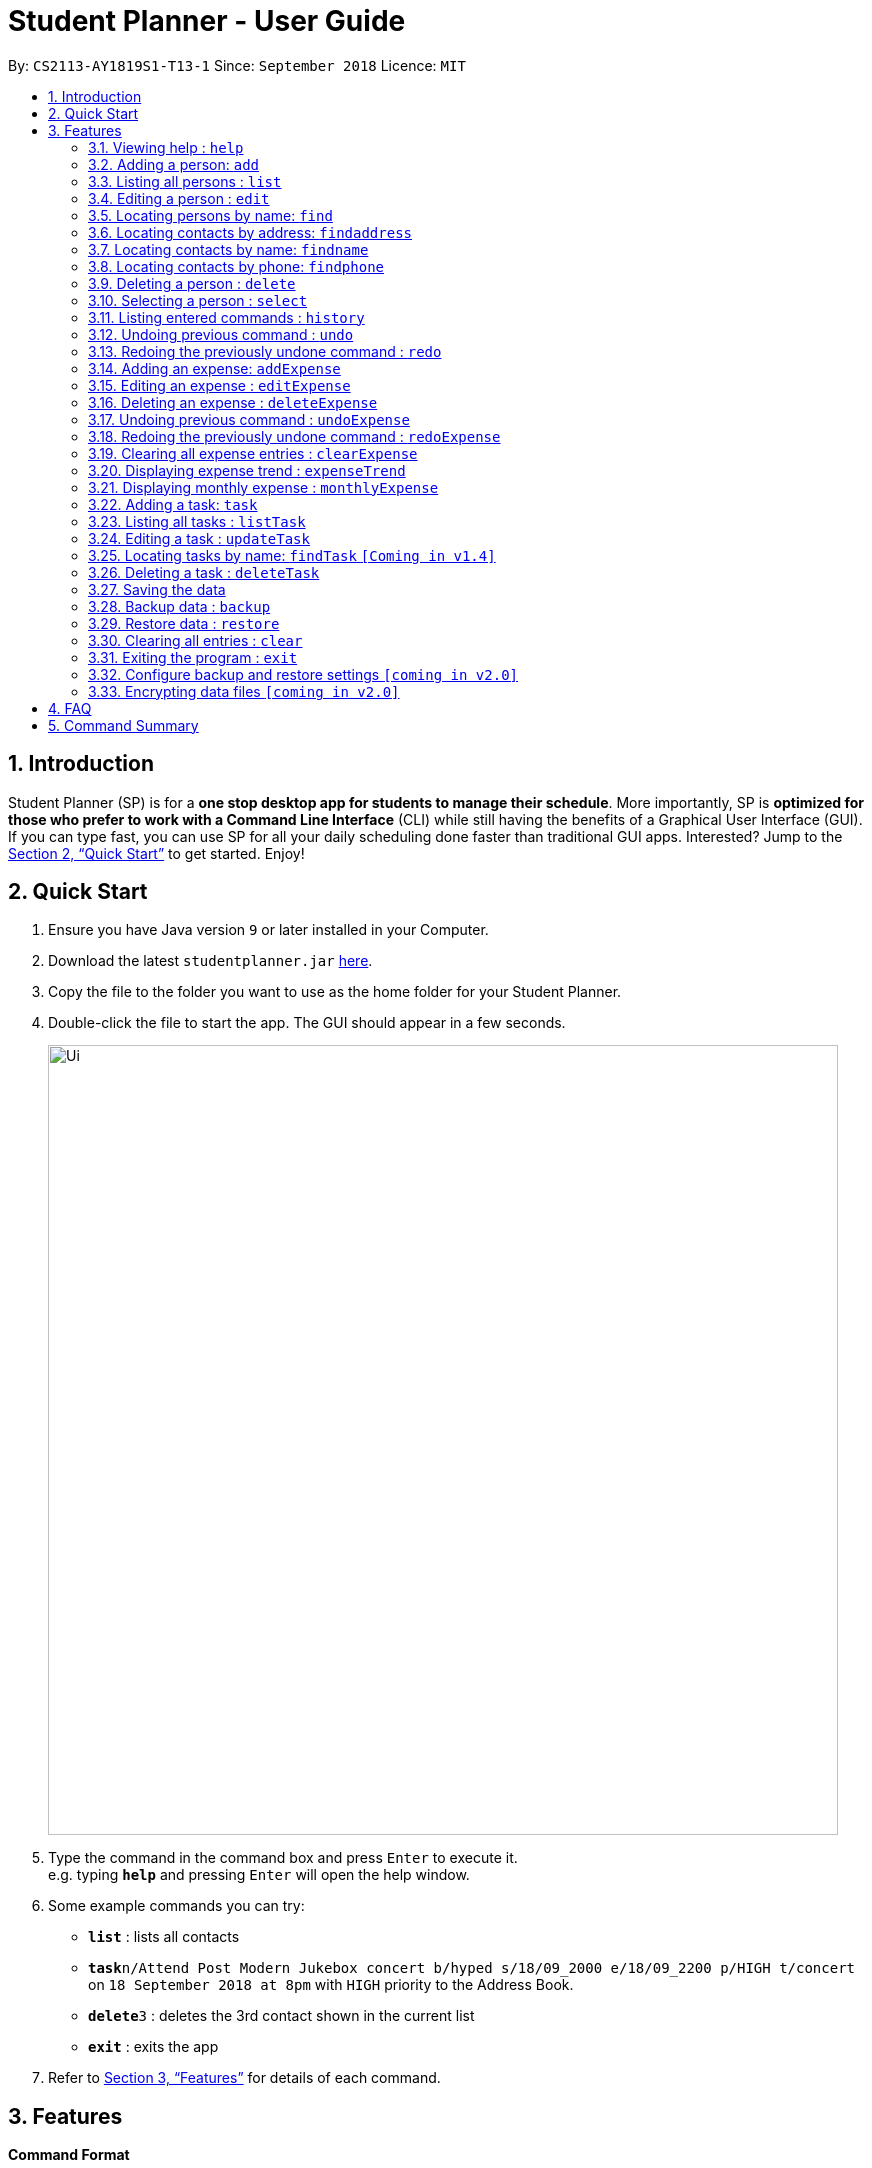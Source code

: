 = Student Planner - User Guide
:site-section: UserGuide
:toc:
:toc-title:
:toc-placement: preamble
:sectnums:
:imagesDir: images
:stylesDir: stylesheets
:xrefstyle: full
:experimental:
ifdef::env-github[]
:tip-caption: :bulb:
:note-caption: :information_source:
endif::[]
:repoURL: https://github.com/CS2113-AY1819S1-T13-1/main

By: `CS2113-AY1819S1-T13-1`      Since: `September 2018`      Licence: `MIT`

== Introduction

Student Planner (SP) is for a *one stop desktop app for students to manage their schedule*. More importantly, SP is *optimized for those who prefer to work with a Command Line Interface* (CLI) while still having the benefits of a Graphical User Interface (GUI). If you can type fast, you can use SP for all your daily scheduling done faster than traditional GUI apps. Interested? Jump to the <<Quick Start>> to get started. Enjoy!

== Quick Start

.  Ensure you have Java version `9` or later installed in your Computer.
.  Download the latest `studentplanner.jar` link:{repoURL}/releases[here].
.  Copy the file to the folder you want to use as the home folder for your Student Planner.
.  Double-click the file to start the app. The GUI should appear in a few seconds.
+
image::Ui.png[width="790"]
+
.  Type the command in the command box and press kbd:[Enter] to execute it. +
e.g. typing *`help`* and pressing kbd:[Enter] will open the help window.
.  Some example commands you can try:

* *`list`* : lists all contacts
* **`task`**`n/Attend Post Modern Jukebox concert b/hyped s/18/09_2000 e/18/09_2200 p/HIGH t/concert` on `18 September 2018 at 8pm` with `HIGH`
priority to the Address Book.
* **`delete`**`3` : deletes the 3rd contact shown in the current list
* *`exit`* : exits the app

.  Refer to <<Features>> for details of each command.

[[Features]]
== Features

====
*Command Format*

* Words in `UPPER_CASE` are the parameters to be supplied by the user e.g. in `add n/NAME`, `NAME` is a parameter which can be used as `add n/John Doe`.
* Items in square brackets are optional e.g `n/NAME [t/TAG]` can be used as `n/John Doe t/friend` or as `n/John Doe`.
* Items with `…`​ after them can be used multiple times including zero times e.g. `[t/TAG]...` can be used as `{nbsp}` (i.e. 0 times), `t/friend`, `t/friend t/family` etc.
* Parameters can be in any order e.g. if the command specifies `n/NAME d/DATE`, `d/DATE n/NAME` is also acceptable.
====

=== Viewing help : `help`

Format: `help`

=== Adding a person: `add`

Adds a person to the address book +
Format: `add n/NAME p/PHONE_NUMBER e/EMAIL a/ADDRESS [t/TAG]...`

[TIP]
A person can have any number of tags (including 0)

Examples:

* `add n/John Doe p/98765432 e/johnd@example.com a/John street, block 123, #01-01`
* `add n/Betsy Crowe t/friend e/betsycrowe@example.com a/Newgate Prison p/1234567 t/criminal`

=== Listing all persons : `list`

Shows a list of all persons in the address book. +
Format: `list`

=== Editing a person : `edit`

Edits an existing person in the address book. +
Format: `edit INDEX [n/NAME] [p/PHONE] [e/EMAIL] [a/ADDRESS] [t/TAG]...`

****
* Edits the person at the specified `INDEX`. The index refers to the index number shown in the displayed person list. The index *must be a positive integer* 1, 2, 3, ...
* At least one of the optional fields must be provided.
* Existing values will be updated to the input values.
* When editing tags, the existing tags of the person will be removed i.e adding of tags is not cumulative.
* You can remove all the person's tags by typing `t/` without specifying any tags after it.
****

Examples:

* `edit 1 p/91234567 e/johndoe@example.com` +
Edits the phone number and email address of the 1st person to be `91234567` and `johndoe@example.com` respectively.
* `edit 2 n/Betsy Crower t/` +
Edits the name of the 2nd person to be `Betsy Crower` and clears all existing tags.

=== Locating persons by name: `find`

Finds persons whose names contain any of the given keywords. +
Format: `find KEYWORD [MORE_KEYWORDS]`

****
* The search is case insensitive. e.g `hans` will match `Hans`
* The order of the keywords does not matter. e.g. `Hans Bo` will match `Bo Hans`
* Only the name is searched.
* Only full words will be matched e.g. `Han` will not match `Hans`
* Persons matching at least one keyword will be returned (i.e. `OR` search). e.g. `Hans Bo` will return `Hans Gruber`, `Bo Yang`
****

Examples:

* `find John` +
Returns `john` and `John Doe`
* `find Betsy Tim John` +
Returns any person having names `Betsy`, `Tim`, or `John`

=== Locating contacts by address: `findaddress`

Finds contacts whose address or body contain any of the given keywords. +
Format: `findaddress KEYWORD [MORE_KEYWORDS]`

****
* The search is case insensitive. e.g `college` will match `College`
* The order of the keywords does not matter. e.g. `Ave College` will match `College Ave`
* Only the address and body is searched.
* Only full words will be matched e.g. `Colle` will not match `College`
* Contacts matching at least one keyword will be returned (i.e. `OR` search). e.g. `College Tampines` will return all contacts with address containing any of the keywords college or tampines
****

Examples:

* `findaddress College` +
Returns `college` and `College ave e`
* `findaddress college lorong tampines` +
Returns any contacts having an address or body that contains `college`, `lorong`, or `tampines`

=== Locating contacts by name: `findname`

Finds contacts whose name or body contain any of the given keywords. +
Format: `findname KEYWORD [MORE_KEYWORDS]`

****
* The search is case insensitive. e.g `mario` will match `Mario`
* The order of the keywords does not matter. e.g. `Gonzalez Mario` will match `Mario Gonzalez`
* Only the name and body is searched.
* Only full words will be matched e.g. `Gonza` will not match `Gonzalez`
* Contacts matching at least one keyword will be returned (i.e. `OR` search). e.g. `Hans Bo` will return `Hans Gruber`, `Bo Yang`
****

Examples:

* `findname Mario` +
Returns `mario` and `Mario Gonzalez`
* `findname mario alex david` +
Returns any contacts having names or body that contains `mario`, `alex`, or `david`

=== Locating contacts by phone: `findphone`

Finds contacts whose phone number or body contain any of the given keywords. +
Format: `findname KEYWORD [MORE_KEYWORDS]`

****
* Only the phone number and body is searched.
* Only full phone numbers will be matched e.g. `98835` will not match `98835761`
* Contacts matching at least one keyword will be returned (i.e. `OR` search). e.g. `98835761 87438807 ` will return the contacts with phone number 98835761 or 87438807.
****

Examples:

* `findphone 98835761` +
Returns `98835761` and the contact with that phone number
* `findphone 98835761 87438807` +
Returns any contacts having phone number or body that contains `98835761`, or `87438807`

=== Deleting a person : `delete`

Deletes the specified person from the address book. +
Format: `delete INDEX`

****
* Deletes the person at the specified `INDEX`.
* The index refers to the index number shown in the displayed person list.
* The index *must be a positive integer* 1, 2, 3, ...
****

Examples:

* `list` +
`delete 2` +
Deletes the 2nd person in the address book.
* `find Betsy` +
`delete 1` +
Deletes the 1st person in the results of the `find` command.

=== Selecting a person : `select`

Selects the person identified by the index number used in the displayed person list. +
Format: `select INDEX`

****
* Selects the person and loads the Google search page the person at the specified `INDEX`.
* The index refers to the index number shown in the displayed person list.
* The index *must be a positive integer* `1, 2, 3, ...`
****

Examples:

* `list` +
`select 2` +
Selects the 2nd person in the address book.
* `find Betsy` +
`select 1` +
Selects the 1st person in the results of the `find` command.

=== Listing entered commands : `history`

Lists all the commands that you have entered in reverse chronological order. +
Format: `history`

[NOTE]
====
Pressing the kbd:[&uarr;] and kbd:[&darr;] arrows will display the previous and next input respectively in the command box.
====

// tag::undoredo[]
=== Undoing previous command : `undo`

Restores the address book to the state before the previous _undoable_ command was executed. +
Format: `undo`

[NOTE]
====
Undoable commands: those commands that modify the address book's content (`add`, `delete`, `edit` and `clear`).
====

Examples:

* `delete 1` +
`list` +
`undo` (reverses the `delete 1` command) +

* `select 1` +
`list` +
`undo` +
The `undo` command fails as there are no undoable commands executed previously.

* `delete 1` +
`clear` +
`undo` (reverses the `clear` command) +
`undo` (reverses the `delete 1` command) +

=== Redoing the previously undone command : `redo`

Reverses the most recent `undo` command. +
Format: `redo`

Examples:

* `delete 1` +
`undo` (reverses the `delete 1` command) +
`redo` (reapplies the `delete 1` command) +

* `delete 1` +
`redo` +
The `redo` command fails as there are no `undo` commands executed previously.

* `delete 1` +
`clear` +
`undo` (reverses the `clear` command) +
`undo` (reverses the `delete 1` command) +
`redo` (reapplies the `delete 1` command) +
`redo` (reapplies the `clear` command) +
// end::undoredo[]

//@@author ChenSongJian
// tag::expense[]
=== Adding an expense: `addExpense`

Adds an expense to the expense book +
Format: `addExpense c/CATEGORY v/VALUE d/DATE [t/TAG]...`

[TIP]
An expense can have any number of tags (including 0)

****
The expense book is sorted by date, followed by value, and lastly the category. +
The sorted expense book will be displayed once the user adds the expense.
****

Examples:

* `addExpense c/taobao v/1111.11 d/11/11/2018`
* `addExpense c/Lunch v/6.66 d/10/10/2018 t/nomorecaipng t/fishtooexpensive`

=== Editing an expense : `editExpense`

Edits an existing expense in the Expense book. +
Format: `edit INDEX [c/CATEGORY] [v/VALUE] [d/DATE] [t/TAG]...`

****
* Edits the expense at the specified `INDEX`. The index refers to the index number shown in the displayed expense list. The index *must be a positive integer* 1, 2, 3, ...
* At least one of the optional fields must be provided.
* Existing values will be updated to the input values.
* When editing tags, the existing tags of the person will be removed i.e adding of tags is not cumulative.
* You can remove all the expense's tags by typing `t/` without specifying any tags after it.

The expense book is sorted by date, followed by value, and lastly the category. +
The sorted expense book will be displayed once the user edits the expense.
****

Examples:

* `editExpense 1 v/998.00 +
Edits the value of expense of the 1st expense
* `editExpense 2 c/food t/lunch` +
Edits the category of the 2nd person to be `food`, remove the existing tags and add new tag.

=== Deleting an expense : `deleteExpense`

Deletes the specified expense from the expense book. +
Format: `deleteExpense INDEX`

****
* Deletes the expense at the specified `INDEX`.
* The index refers to the index number shown in the displayed expense list.
* The index *must be a positive integer* 1, 2, 3, ...
****

Examples:

* `delete 2` +
Deletes the 2nd expense in the expense book.

=== Undoing previous command : `undoExpense`

Restores the expense book to the state before the previous _undoable_ command was executed. +
Format: `undoExpense`

[NOTE]
====
Undoable commands: those commands that modify the expense book's content (`addExpense`, `deleteExpense`, `editExpense` and `clearExpense`).
====

Examples:

* `deleteExpense 1` +
`undoExpense` (reverses the `deleteExpense 1` command) +

* `expenseTrend` +
`undoExpense` +
The `undoExpense` command fails as there are no undoable commands executed previously.

* `deleteExpense 1` +
`clearExpense` +
`undoExpense` (reverses the `clearExpense` command) +
`undoExpense` (reverses the `deleteExpense 1` command) +

=== Redoing the previously undone command : `redoExpense`

Reverses the most recent `undoExpense` command. +
Format: `redoExpense`

Examples:

* `deleteExpense 1` +
`undoExpense` (reverses the `deleteExpense 1` command) +
`redoExpense` (reapplies the `deleteExpense 1` command) +

* `deleteExpense 1` +
`redoExpense` +
The `redoExpense` command fails as there are no `undoExpense` commands executed previously.

* `deleteExpense 1` +
`clearExpense` +
`undoExpense` (reverses the `clearExpense` command) +
`undoExpense` (reverses the `deleteExpense 1` command) +
`redoExpense` (reapplies the `deleteExpense 1` command) +
`redoExpense` (reapplies the `clearExpense` command)

=== Clearing all expense entries : `clearExpense`

Clears all entries from the expense book. +
Format: `clearExpense

=== Displaying expense trend : `expenseTrend`
Displays a bar chart of the monthly expense value occurred the past 6 months in a new window +
Format: `expenseTrend`

=== Displaying monthly expense : `monthlyExpense`
Displays a pie chart of the expense value for each category occurred in the selected month in a new window +
format: `monthlyExpense MM/YYYY`

****
* Displays the monthly expense for the specified `MM/YYYY`.
* The month *must be a valid month and in MM/YYYY format* 01/0001, 10/2018 ...
****

Examples:

* `monthlyExpense 11/2018` +
Displays the monthly expense data for November 2018 in a new window
// end::expense[]
//@@author

//@@author luhan02
// tag::tasks[]
=== Adding a task: `task`

Adds a task to the schedule planner +
Format: `task n/NAME b/BODY s/START_DATETIME e/END_DATETIME [t/TAG]... p/PRIORITY`

[TIP]
A task can only have its start and end DATE (without specific TIME). A task can have any number of tags (including 0).

[NOTE]
By default, the tasks are listed by descending order of priority i.e. HIGH, MED, LOW.

Examples:

* `task n/Submit Assignment b/CG2027 Assign2 s/18/10 e/25/10_1400 p/HIGH t/Hardcopy`
* `task n/Submit Quiz b/MA1508E Quzi11 s/29/10_0000 e/4/11_2200 p/MED t/IVLE`

=== Listing all tasks : `listTask`

Shows a list of all tasks from task book in the student planner according to the deadline (end DateTime). +
Format: `listTask`

=== Editing a task : `updateTask`

Update an existing task in the student planner. +
Format: `updateTask INDEX [n/NAME] [b/BODY] [s/START_DATETIME] [e/END_DATETIME] [t/TAG]... [p/PRIORITY]`

****
* Edits the task at the specified `INDEX`. The index refers to the index number shown in the displayed task list. The index *must be a positive integer* 1, 2, 3, ...
* At least one of the optional fields must be provided.
* Existing values will be updated to the input values.
* When editing tags, the existing tags of the task will be removed i.e adding of tags is not cumulative.
* You can remove all the task's tags by typing `t/` without specifying any tags after it.
****

Examples:

* `updateTask 1 b/Need two pens` +
Edits the body of the 1st task to be `Need two pens`.
* `updateTask 2 t/` +
Edits the 2nd task by clearing all existing tags.

=== Locating tasks by name: `findTask` `[Coming in v1.4]`

Finds tasks whose names or body contain any of the given keywords. +
Format: `findTask KEYWORD [MORE_KEYWORDS]`

//
//****
//* (i.e. `OR` search). e.g. `Hans Bo` will return `Hans Gruber`, `Bo Yang`
//****

Examples:

* `find Pen` +
Returns `pen` and `Pen pineapple pen`
* `find concert meeting cute` +
Returns any task having names or body `concert`, `meeting`, or `cute`

=== Deleting a task : `deleteTask`

Deletes the specified task from the task book in the student planner. +
Format: `deleteTask INDEX`

****
* Deletes the task at the specified `INDEX`.
* The index refers to the index number shown in the displayed task list.
* The index *must be a positive integer* 1, 2, 3, ...
****

Examples:

* `listTask` +
`deleteTask 2` +
Deletes the 2nd task from the task book.
// end::tasks[]
//@@author

=== Saving the data

Schedule planner data are saved in the hard disk automatically after any command that changes the data. +
There is no need to save manually.

//@@author QzSG
// tag::databackup[]
=== Backup data : `backup`

Allow user to backup data _locally_ or to online services.

Format: `backup | [GITHUB ACCESS_TOKEN]`

****
* For GitHub online backup, a personal access token must be provided in `ACCESS_TOKEN`
* Proceed to https://github.com/settings/tokens/new[Github Settings] and create a token under
`Personal Access Token`, allow the `gist` scope to allow Gists Creation. The create token is your authentication token
****

Examples:

* `backup` +
Creates a local backup to the backup paths in `preferences.json`.
* `backup github ACCESS_TOKEN_HERE` +
Creates an online backup to GitHub Gists using the provided personal access token.
// end::databackup[]

// tag::datarestore[]
=== Restore data : `restore`

Allow user to restore data backups _locally_ or from online services.

Format: `restore | [Service ACCESS_TOKEN_IF_REQUIRED]`

****
* For GitHub online restore, access token is not required! It is only required to create the secret gist during backup process
****

Examples:

* `restore` +
Restores Student Planner data using local backups in backup paths inside `preferences.json`.
* `restore github` +
Restores Student Planner data on GitHub Gists.

****
* An failure message will be shown if no prior backups were made before restore command is used
* If that happens, do proceed to first create a backup using `backup` command.
****
//@@author

=== Clearing all entries : `clear`

Clears all entries from the schedule planner. +
Format: `clear`

=== Exiting the program : `exit`

Exits the program. +
Format: `exit`

=== Configure backup and restore settings `[coming in v2.0]`
Allow user to configure backup settings (configure and save cloud services authentication tokens like GitHub gists or Google Drive, backup location) by calling `backup doctor`

// end::datarestore[]

// tag::dataencryption[]
=== Encrypting data files `[coming in v2.0]`

Allow user to enable encryption by calling `encrypt p/PASSWORD` +
Application will prompt for decryption password if encryption is enabled
// end::dataencryption[]

== FAQ

*Q*: How do I transfer my data to another Computer? +
*A*: Install the app in the other computer and overwrite the empty data file it creates with the file that contains the data of your previous schedule planner folder.
Alternatively you can perform a backup to a supported online service like GitHub and restore form another computer after changing the relevant gist ids in your preferences.json file

== Command Summary

* *Add* `add n/NAME [b/BODY] [s/START_DATETIME] [e/END_DATETIME] [t/TAG]... [p/PRIORITY]` +
e.g. `add n/Attend PostModern JukeBox concert e/180918_2000 p/HIGH`
* *Clear* : `clear`
* *Delete* : `delete INDEX` +
e.g. `delete 3`
* *Edit* : `edit INDEX [n/NAME] [b/BODY] [s/START_DATETIME] [e/END_DATETIME] [t/TAG]…​ [p/PRIORITY]` +
e.g. `edit 2 n/Buy fruits e/010119_0700`
* *Find* : `find KEYWORD [MORE_KEYWORDS]` +
e.g. `find pen Apple`
* *List* : `list`
* *Help* : `help`
e.g.`select 2`
* *History* : `history`
* *Undo* : `undo`
* *Redo* : `redo`
//@@author QzSG
* *Backup* : `backup | [GITHUB ACCESS_TOKEN]`
e.g. `backup GITHUB MY_ACCESS_TOKEN`
* *Restore* : `restore | [SERVICE ACCESS_TOKEN]`
e.g. `restore GITHUB`

//@@author ChenSongJian
* *AddExpense* : `addExpense c/CATEGORY v/VALUE d/DATE [t/TAG]...` +
e.g. `addExpense c/Food v/11.11 d/11/11/2018 t/KFC t/lunch t/fat`
* *ClearExpense* : `clearExpense`
* *DeleteExpense* : `deleteExpense INDEX` +
e.g. `deleteExpense 3`
* *EditExpense* : `editExpense INDEX [c/CATEGORY] [v/VALUE] [d/DATE] [t/TAG]...` +
e.g. `editExpense 2 c/Travel v/998.00`
* *UndoExpense* : `undoExpense`
* *RedoExpense* : `redoExpense`
* *ExpenseTrend* : `expenseTrend`
* *MonthlyExpense* : `monthlyExpense MM/YYYY` +
e.g. `monthlyExpense 11/2018`
//@@author

//@@author luhan02
* *AddTask* : `task n/NAME b/BODY s/START_DATETIME e/END_DATETIME [t/TAG]... p/PRIORITY` +
e.g. `task n/Submit Assignment b/CG2027 Assign2 s/18/10 e/25/10_1400 p/HIGH t/Hardcopy`
* *ListTask* : `listTask`
* *FindTask* : `findTask KEYWORD [MORE_KEYWORDS]`
* *EditTask* : `updateTask INDEX [n/NAME] [b/BODY] [s/START_DATETIME] [e/END_DATETIME] [t/TAG]... [p/PRIORITY]` +
e.g. `updateTask 2`
* *DeleteTask* : `deleteTask INDEX` +
e.g. `deleteTask 2 `
//@@author

